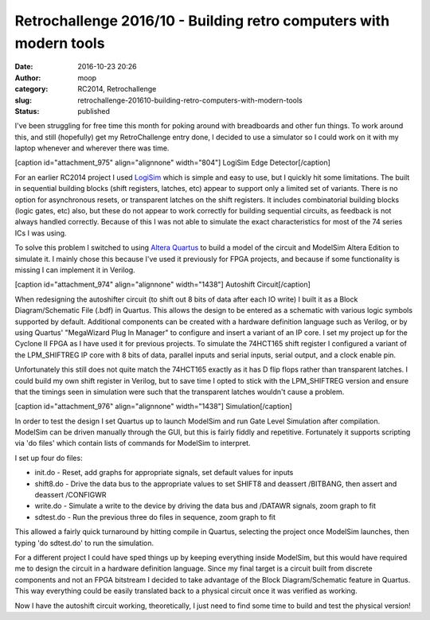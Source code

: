 Retrochallenge 2016/10 - Building retro computers with modern tools
###################################################################
:date: 2016-10-23 20:26
:author: moop
:category: RC2014, Retrochallenge
:slug: retrochallenge-201610-building-retro-computers-with-modern-tools
:status: published

I've been struggling for free time this month for poking around with
breadboards and other fun things. To work around this, and still
(hopefully) get my RetroChallenge entry done, I decided to use a
simulator so I could work on it with my laptop whenever and wherever
there was time.

[caption id="attachment\_975" align="alignnone" width="804"]\ |LogiSim
Edge Detector| LogiSim Edge Detector[/caption]

For an earlier RC2014 project I used
`LogiSim <http://www.cburch.com/logisim/>`__ which is simple and easy to
use, but I quickly hit some limitations. The built in sequential
building blocks (shift registers, latches, etc) appear to support only a
limited set of variants. There is no option for asynchronous resets, or
transparent latches on the shift registers. It includes combinatorial
building blocks (logic gates, etc) also, but these do not appear to work
correctly for building sequential circuits, as feedback is not always
handled correctly. Because of this I was not able to simulate the exact
characteristics for most of the 74 series ICs I was using.

To solve this problem I switched to using `Altera
Quartus <https://www.altera.com/>`__ to build a model of the circuit and
ModelSim Altera Edition to simulate it. I mainly chose this because I've
used it previously for FPGA projects, and because if some functionality
is missing I can implement it in Verilog.

[caption id="attachment\_974" align="alignnone"
width="1438"]\ |Autoshift Circuit| Autoshift Circuit[/caption]

When redesigning the autoshifter circuit (to shift out 8 bits of data
after each IO write) I built it as a Block Diagram/Schematic File (.bdf)
in Quartus. This allows the design to be entered as a schematic with
various logic symbols supported by default. Additional components can be
created with a hardware definition language such as Verilog, or by using
Quartus' "MegaWizard Plug In Manager" to configure and insert a variant
of an IP core. I set my project up for the Cyclone II FPGA as I have
used it for previous projects. To simulate the 74HCT165 shift register I
configured a variant of the LPM\_SHIFTREG IP core with 8 bits of data,
parallel inputs and serial inputs, serial output, and a clock enable
pin.

Unfortunately this still does not quite match the 74HCT165 exactly as it
has D flip flops rather than transparent latches. I could build my own
shift register in Verilog, but to save time I opted to stick with the
LPM\_SHIFTREG version and ensure that the timings seen in simulation
were such that the transparent latches wouldn't cause a problem.

[caption id="attachment\_976" align="alignnone"
width="1438"]\ |Simulation| Simulation[/caption]

In order to test the design I set Quartus up to launch ModelSim and run
Gate Level Simulation after compilation. ModelSim can be driven manually
through the GUI, but this is fairly fiddly and repetitive. Fortunately
it supports scripting via 'do files' which contain lists of commands for
ModelSim to interpret.

I set up four do files:

-  init.do - Reset, add graphs for appropriate signals, set default
   values for inputs
-  shift8.do - Drive the data bus to the appropriate values to set
   SHIFT8 and deassert /BITBANG, then assert and deassert /CONFIGWR
-  write.do - Simulate a write to the device by driving the data bus and
   /DATAWR signals, zoom graph to fit
-  sdtest.do - Run the previous three do files in sequence, zoom graph
   to fit

This allowed a fairly quick turnaround by hitting compile in Quartus,
selecting the project once ModelSim launches, then typing 'do sdtest.do'
to run the simulation.

For a different project I could have sped things up by keeping
everything inside ModelSim, but this would have required me to design
the circuit in a hardware definition language. Since my final target is
a circuit built from discrete components and not an FPGA bitstream I
decided to take advantage of the Block Diagram/Schematic feature in
Quartus. This way everything could be easily translated back to a
physical circuit once it was verified as working.

Now I have the autoshift circuit working, theoretically, I just need to
find some time to build and test the physical version!

.. |LogiSim Edge Detector| image:: http://www.moop.org.uk/wp-content/uploads/2016/10/logisim.png
   :class: size-full wp-image-975
   :width: 804px
   :height: 460px
   :target: http://www.moop.org.uk/index.php/2016/10/23/retrochallenge-201610-building-retro-computers-with-modern-tools/logisim/
.. |Autoshift Circuit| image:: http://www.moop.org.uk/wp-content/uploads/2016/10/board2.png
   :class: size-full wp-image-974
   :width: 1438px
   :height: 898px
   :target: http://www.moop.org.uk/index.php/2016/10/23/retrochallenge-201610-building-retro-computers-with-modern-tools/board2/
.. |Simulation| image:: http://www.moop.org.uk/wp-content/uploads/2016/10/simulation2.png
   :class: size-full wp-image-976
   :width: 1438px
   :height: 898px
   :target: http://www.moop.org.uk/index.php/2016/10/23/retrochallenge-201610-building-retro-computers-with-modern-tools/simulation2/
